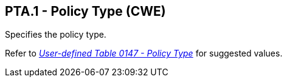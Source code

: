 == PTA.1 - Policy Type (CWE)

[datatype-definition]
Specifies the policy type.

Refer to file:///E:\V2\v2.9%20final%20Nov%20from%20Frank\V29_CH02C_Tables.docx#HL70147[_User-defined Table 0147 - Policy Type_] for suggested values.

